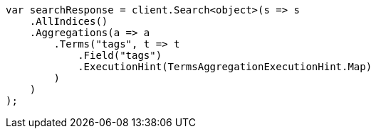 // aggregations/bucket/terms-aggregation.asciidoc:857

////
IMPORTANT NOTE
==============
This file is generated from method Line857 in https://github.com/elastic/elasticsearch-net/tree/master/src/Examples/Examples/Aggregations/Bucket/TermsAggregationPage.cs#L708-L735.
If you wish to submit a PR to change this example, please change the source method above
and run dotnet run -- asciidoc in the ExamplesGenerator project directory.
////

[source, csharp]
----
var searchResponse = client.Search<object>(s => s
    .AllIndices()
    .Aggregations(a => a
        .Terms("tags", t => t
            .Field("tags")
            .ExecutionHint(TermsAggregationExecutionHint.Map)
        )
    )
);
----
